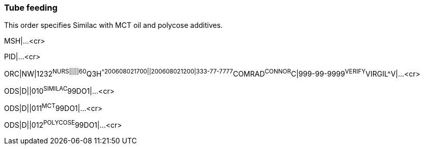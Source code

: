 === Tube feeding
[v291_section="4.9.3"]

This order specifies Similac with MCT oil and polycose additives.

MSH|...<cr>

PID|...<cr>

[er7]
ORC|NW|1232^NURS|||||60^Q3H^^200608021700||200608021200|333-77-7777^COMRAD^CONNOR^C|999-99-9999^VERIFY^VIRGIL^V|...<cr>
[er7]
ODS|D||010^SIMILAC^99DO1|...<cr>
[er7]
ODS|D||011^MCT^99DO1|...<cr>
[er7]
ODS|D||012^POLYCOSE^99DO1|...<cr>

